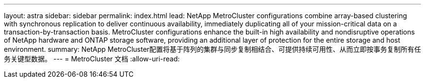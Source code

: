 ---
layout: astra 
sidebar: sidebar 
permalink: index.html 
lead: NetApp MetroCluster configurations combine array-based clustering with synchronous replication to deliver continuous availability, immediately duplicating all of your mission-critical data on a transaction-by-transaction basis. MetroCluster configurations enhance the built-in high availability and nondisruptive operations of NetApp hardware and ONTAP storage software, providing an additional layer of protection for the entire storage and host environment. 
summary: NetApp MetroCluster配置将基于阵列的集群与同步复制相结合、可提供持续可用性、从而立即按事务复制所有任务关键型数据。 
---
= MetroCluster 文档
:allow-uri-read: 


